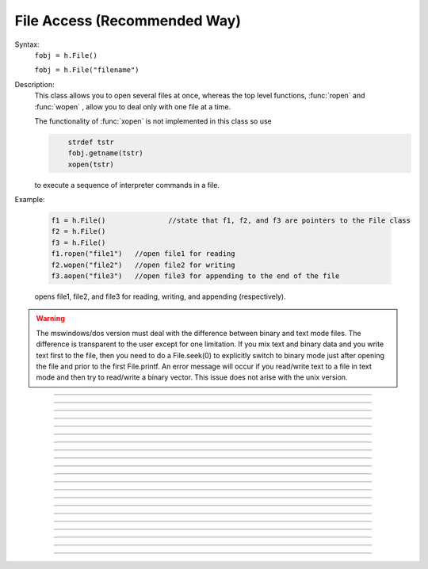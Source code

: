 .. _file:

File Access (Recommended Way)
-----------------------------



.. class:: File


    Syntax:
        ``fobj = h.File()``

        ``fobj = h.File("filename")``


    Description:
        This class allows you to open several files at once, whereas the top level 
        functions, :func:`ropen` and :func:`wopen` , 
        allow you to deal only with one file at a time. 
         
        The functionality of :func:`xopen` is not implemented in this class so use 

        .. code-block::
            none

            	strdef tstr 
            	fobj.getname(tstr) 
            	xopen(tstr) 

        to execute a sequence of interpreter commands in a file. 
         

    Example:

        .. code-block::
            python
 
            f1 = h.File()		//state that f1, f2, and f3 are pointers to the File class 
            f2 = h.File() 
            f3 = h.File() 
            f1.ropen("file1")	//open file1 for reading 
            f2.wopen("file2")	//open file2 for writing 
            f3.aopen("file3")	//open file3 for appending to the end of the file 

        opens file1, file2, and file3 for reading, writing, and appending (respectively). 
         

    .. warning::
        The mswindows/dos version must deal with the difference between 
        binary and text mode files. The difference is transparent to the 
        user except for one limitation. If you mix text and binary data 
        and you write text first to the file, then you need to do a 
        File.seek(0) to explicitly switch to binary mode just after opening the file 
        and prior to the first File.printf. 
        An error message will occur if you 
        read/write text to a file in text mode and then try to read/write a binary 
        vector.  This issue does not arise with the unix version. 

    .. seealso::
        :ref:`printf_doc`, :func:`ropen`, :func:`xopen`, :func:`wopen`


----



.. method:: File.ropen


    Syntax:
        ``.ropen()``

        ``.ropen("name")``


    Description:
        Open the file for reading. If the argument is 
        not present it opens (for reading) the last specified file. 

         

----



.. method:: File.wopen


    Syntax:
        ``.wopen()``

        ``.wopen("name")``


    Description:
        Open the file for writing.  If the argument is 
        not present it opens the last specified file. 

         

----



.. method:: File.aopen


    Syntax:
        ``.aopen()``

        ``.aopen("name")``


    Description:
        Open the file for appending to the end of the file. If the argument is 
        not present it opens the last specified file. 

         

----



.. method:: File.xopen


    Syntax:
        ``.xopen()``

        ``.xopen("name")``


    Description:
        Open the file and execute it. (not implemented) 
         
        Note: if instead of a "*name*", the number 0,1,or 2 is specified then 
        the stdin, stdout, or stderr is opened. (not implemented) 

         

----



.. method:: File.close


    Syntax:
        ``.close()``


    Description:
        Flush and close the file. This occurs automatically 
        whenever opening another file or destroying the object. 

         

----



.. method:: File.mktemp


    Syntax:
        ``boolean = f.mktemp()``


    Description:
        Sets the name to a temporary filename in the /tmp directory (or other 
        writable path for mswin and mac). Success returns 1. 

         

----



.. method:: File.unlink


    Syntax:
        ``boolean = f.unlink()``


    Description:
        Remove the file specified by the current name. A return value of 
        1 means the file was removed (or at least it's link count was reduced by 
        one and the filename no longer exists). 

         

----



.. method:: File.printf


    Syntax:
        ``.print("format", args, ...)``


    Description:
        As in standard C \ ``printf`` and the normal 
        hoc :func:`printf` . 

         

----



.. method:: File.scanvar


    Syntax:
        ``.scanvar()``


    Description:
        Reads the next number as in the hoc function \ ``fscan()`` and 
        returns its value. 
         
        Note: in order that .eof will return 
        true after the last number, the last digit of that number 
        should either be the last character in the file or 
        be followed by a newline which is the last character in the file. 

         

----



.. method:: File.scanstr


    Syntax:
        ``.scanstr(strdef)``


    Description:
        Read the next string (delimited by whitespace) into 
        \ ``strdef``. Returns the length of a string (if failure then returns 
        -1 and \ ``strdef`` is unchanged). 

         

----



.. method:: File.gets


    Syntax:
        ``.gets(strdef)``


    Description:
        Read up to and including end of line. Returns length of	string. 
        If at the end of file, returns -1 and does not change the argument. 

         

----



.. method:: File.getname


    Syntax:
        ``strdef = file.getname()``

        ``strdef = file.getname(strdef)``


    Description:
        Return the name of the last specified file as a strdef. 
        For backward compatibility, if the arg is present also copy it to that. 

         

----



.. method:: File.dir


    Syntax:
        ``strdef = file.dir()``


    Description:
        Return the pathname of the last directory moved to in the chooser. 
        If the :meth:`File.chooser` has not been created, return the empty string. 

         

----



.. method:: File.eof


    Syntax:
        ``.eof()``


    Description:
        Return true if at end of ropen'd file. 

         

----



.. method:: File.flush


    Syntax:
        ``.flush()``


    Description:
        Flush pending output to the file. 

         

----



.. method:: File.isopen


    Syntax:
        ``.isopen()``


    Description:
        Return true if a file is open. 

         

----



.. method:: File.chooser


    Syntax:
        ``.chooser()``

        ``.chooser("w,r,a,x,d or nothing")``

        ``.chooser("w,r,a,x,d or nothing", "Banner", "filter", "accept", "cancel", "path")``



    Description:
        File chooser interface for writing , reading, appending, or 
        just specifying a directory or filename without opening. The banner is 
        optional. The filter, eg. \ ``"*.dat"`` specifies the files shown 
        in the browser part of the chooser. 
        The "path" arg specifies the file or directory to use when the 
        browser first pops up. 
        The form with args sets the style of the chooser but 
        does not pop it up. With no args, the browser pops up and can 
        be called several times. Each time starting where it left 
        off previously. 
         
        The "d" style is used for selecting a directory (in 
        contrast to a file). 
        With the "d" style, three buttons are placed beneath the 
        browser area with :guilabel:`Open` centered beneath the :guilabel:`Show`, :guilabel:`Cancel` button pair. 
        The :guilabel:`Open` button must be pressed for the 
        dialog to return the name of the directory. The :guilabel:`Show` button merely 
        selects the highlighted browser entry and shows the relevant directory 
        contents. A returned directory 
        string always has a final "/". 
         
        The "*x*" style is unimplemented. Use 

        .. code-block::
            none

            		f.chooser("", "Execute a hoc file", "*.hoc", "Execute") 
            		if (f.chooser()) { 
            			f.getname(*str*) 
            			xopen(*str*) 
            		} 

        The following comes courtesy of Zach Mainen, ``zach@helmholtz.sdsc.edu``. 

         

----



.. method:: File.vwrite


    Syntax:
        ``.vwrite(&x)``

        ``.vwrite(n, &x)``


    Description:
        Write binary doubles to a file from an array or variable 
        using \ ``fwrite()``. The form with two arguments specifies the 
        number of elements to write and the address from which to 
        begin writing.  With one argument, *n* is assumed to be 1. 
        Must be careful that  *x*\ [] has at least *n* 
        elements after its passed address. 

         

----



.. method:: File.vread


    Syntax:
        ``.vread(&x)``

        ``.vread(n, &x)``


    Description:
        Read binary doubles from a file into a pre-existing array 
        or variable using \ ``fread()``. 

    .. seealso::
        :func:`vwrite`
        

         
         

----



.. method:: File.seek


    Syntax:
        ``.seek()``

        ``.seek(offset)``

        ``.seek(offset,origin)``


    Description:
        Set the file position.  Any subsequent file access will access 
        data beginning at the new position.  Without arguments, goes to 
        the beginning of file.  Offset is in characters and is measured 
        from the beginning of the file unless origin is 1 (measures from 
        the current position) or 2 (from the end of the file).  Returns 
        0 if successful, non-zero on error.  Used with :meth:`tell`. 

         

----



.. method:: File.tell


    Syntax:
        ``.tell()``


    Description:
        Return the current file position or -1 on error.  Used with :meth:`seek`. 

